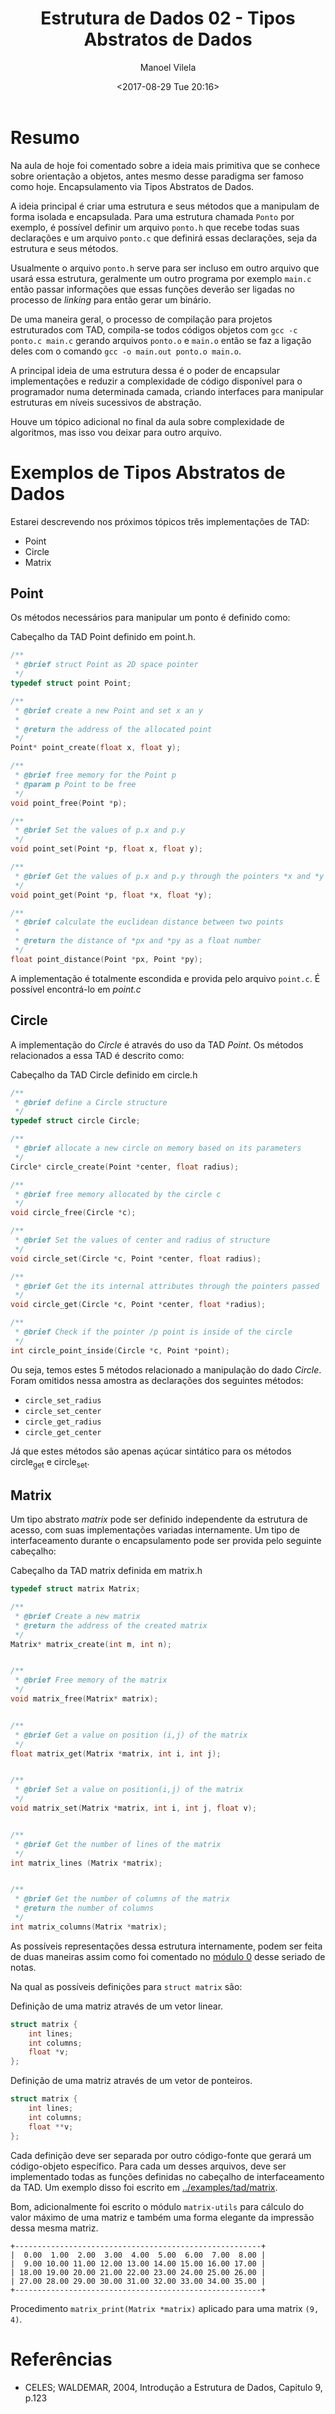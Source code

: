 #+STARTUP: showall align
#+OPTIONS: todo:nil tasks:all tags:nil
#+AUTHOR: Manoel Vilela
#+TITLE: Estrutura de Dados @@latex:\\@@ 02 - Tipos Abstratos de Dados
#+DATE: <2017-08-29 Tue 20:16>
#+EXCLUDE_TAGS: TOC_3
#+LANGUAGE: bt-br
#+LATEX_HEADER: \usepackage[]{babel}
#+LATEX_HEADER: \usepackage{indentfirst}
#+LATEX_HEADER: \renewcommand\listingscaption{Código}

* Sumário                                                             :TOC_3:
:PROPERTIES:
:CUSTOM_ID: toc-org
:END:
- [[#resumo][Resumo]]
- [[#exemplos-de-tipos-abstratos-de-dados][Exemplos de Tipos Abstratos de Dados]]
  - [[#point][Point]]
  - [[#circle][Circle]]
  - [[#matrix][Matrix]]
- [[#referências][Referências]]

* Resumo

Na aula de hoje foi comentado sobre a ideia mais primitiva que se conhece sobre
orientação a objetos, antes mesmo desse paradigma ser famoso como hoje. Encapsulamento via
Tipos Abstratos de Dados.

A ideia principal é criar uma estrutura e seus métodos que a manipulam de forma isolada e encapsulada.
Para uma estrutura chamada ~Ponto~ por exemplo, é possível definir um arquivo ~ponto.h~ que recebe
todas suas declarações e um arquivo ~ponto.c~ que definirá essas declarações, seja da estrutura e seus métodos.

Usualmente o arquivo ~ponto.h~ serve para ser incluso em outro arquivo que usará essa estrutura,
geralmente um outro programa por exemplo ~main.c~ então passar informações que essas funções deverão
ser ligadas no processo de /linking/ para então gerar um binário.

De uma maneira geral, o processo de compilação para projetos estruturados com TAD, compila-se todos códigos
objetos com ~gcc -c ponto.c main.c~ gerando arquivos ~ponto.o~ e ~main.o~ então se faz a ligação deles com
o comando ~gcc -o main.out ponto.o main.o~.

A principal ideia de uma estrutura dessa é o poder de encapsular implementações e reduzir a complexidade de código
disponível para o programador numa determinada camada, criando interfaces para manipular estruturas em níveis sucessivos
de abstração.

Houve um tópico adicional no final da aula sobre complexidade de algoritmos, mas isso vou deixar para outro arquivo.

* DONE Exemplos de Tipos Abstratos de Dados
  CLOSED: [2017-09-05 Tue 06:58] SCHEDULED: <2017-08-31 Thu>

Estarei descrevendo nos próximos tópicos três implementações de TAD:

- Point
- Circle
- Matrix

** DONE Point
   CLOSED: [2017-09-05 Tue 00:13]

Os métodos necessários para manipular um ponto é definido como:

#+NAME: point:header
#+CAPTION: Cabeçalho da TAD Point definido em point.h.
#+BEGIN_SRC c
  /**
   ,* @brief struct Point as 2D space pointer
   ,*/
  typedef struct point Point;

  /**
   ,* @brief create a new Point and set x an y
   ,*
   ,* @return the address of the allocated point
   ,*/
  Point* point_create(float x, float y);

  /**
   ,* @brief free memory for the Point p
   ,* @param p Point to be free
   ,*/
  void point_free(Point *p);

  /**
   ,* @brief Set the values of p.x and p.y
   ,*/
  void point_set(Point *p, float x, float y);

  /**
   ,* @brief Get the values of p.x and p.y through the pointers *x and *y
   ,*/
  void point_get(Point *p, float *x, float *y);

  /**
   ,* @brief calculate the euclidean distance between two points
   ,*
   ,* @return the distance of *px and *py as a float number
   ,*/
  float point_distance(Point *px, Point *py);
#+END_SRC

A implementação é totalmente escondida e provida pelo arquivo =point.c=.
É possível encontrá-lo em [[src/tad/point/point.c][point.c]]

** DONE Circle
   CLOSED: [2017-09-05 Tue 06:33]

A implementação do /Circle/ é através do uso da TAD /Point/.
Os métodos relacionados a essa TAD é descrito como:

#+NAME: circle:header
#+CAPTION: Cabeçalho da TAD Circle definido em circle.h
#+BEGIN_SRC c
  /**
   ,* @brief define a Circle structure
   ,*/
  typedef struct circle Circle;

  /**
   ,* @brief allocate a new circle on memory based on its parameters
   ,*/
  Circle* circle_create(Point *center, float radius);

  /**
   ,* @brief free memory allocated by the circle c
   ,*/
  void circle_free(Circle *c);

  /**
   ,* @brief Set the values of center and radius of structure
   ,*/
  void circle_set(Circle *c, Point *center, float radius);

  /**
   ,* @brief Get the its internal attributes through the pointers passed
   ,*/
  void circle_get(Circle *c, Point *center, float *radius);

  /**
   ,* @brief Check if the pointer /p point is inside of the circle
   ,*/
  int circle_point_inside(Circle *c, Point *point);
#+END_SRC

Ou seja, temos estes 5 métodos relacionado a manipulação do dado /Circle/.
Foram omitidos nessa amostra as declarações dos seguintes métodos:

- =circle_set_radius=
- =circle_set_center=
- =circle_get_radius=
- =circle_get_center=

Já que estes métodos são apenas açúcar sintático para os métodos circle_get
e circle_set.
** DONE Matrix
   CLOSED: [2017-09-05 Tue 06:58]

Um tipo abstrato /matrix/ pode ser definido independente
da estrutura de acesso, com suas implementações variadas internamente.
Um tipo de interfaceamento durante o encapsulamento pode ser provida
pelo seguinte cabeçalho:

#+NAME: matrix:header
#+CAPTION: Cabeçalho da TAD matrix definida em matrix.h
#+BEGIN_SRC c
  typedef struct matrix Matrix;

  /**
   ,* @brief Create a new matrix
   ,* @return the address of the created matrix
   ,*/
  Matrix* matrix_create(int m, int n);


  /**
   ,* @brief Free memory of the matrix
   ,*/
  void matrix_free(Matrix* matrix);


  /**
   ,* @brief Get a value on position (i,j) of the matrix
   ,*/
  float matrix_get(Matrix *matrix, int i, int j);


  /**
   ,* @brief Set a value on position(i,j) of the matrix
   ,*/
  void matrix_set(Matrix *matrix, int i, int j, float v);


  /**
   ,* @brief Get the number of lines of the matrix
   ,*/
  int matrix_lines (Matrix *matrix);


  /**
   ,* @brief Get the number of columns of the matrix
   ,* @return the number of columns
   ,*/
  int matrix_columns(Matrix *matrix);
#+END_SRC

As possíveis representações dessa estrutura internamente, podem ser feita
de duas maneiras assim como foi comentado no [[file:0-funcoes-ponteiros-vetores-matrizes.org][módulo 0]] desse seriado de notas.

Na qual as possíveis definições para =struct matrix= são:

#+NAME: matrix:matrix-vector
#+CAPTION: Definição de uma matriz através de um vetor linear.
#+BEGIN_SRC c
  struct matrix {
      int lines;
      int columns;
      float *v;
  };
#+END_SRC

#+NAME: matrix:matrix-pointer
#+CAPTION: Definição de uma matriz através de um vetor de ponteiros.
#+BEGIN_SRC c
  struct matrix {
      int lines;
      int columns;
      float **v;
  };
#+END_SRC

Cada definição deve ser separada por outro código-fonte que gerará um código-objeto
específico. Para cada um desses arquivos, deve ser implementado todas as funções
definidas no cabeçalho de interfaceamento da TAD. Um exemplo disso foi escrito
em [[file:../examples/tad/matrix][../examples/tad/matrix]].

Bom, adicionalmente foi escrito o módulo =matrix-utils= para cálculo do valor
máximo de uma matriz e também uma forma elegante da impressão dessa mesma matriz.

#+NAME: matrix:print
#+BEGIN_EXAMPLE
+-------------------------------------------------------+
|  0.00  1.00  2.00  3.00  4.00  5.00  6.00  7.00  8.00 |
|  9.00 10.00 11.00 12.00 13.00 14.00 15.00 16.00 17.00 |
| 18.00 19.00 20.00 21.00 22.00 23.00 24.00 25.00 26.00 |
| 27.00 28.00 29.00 30.00 31.00 32.00 33.00 34.00 35.00 |
+-------------------------------------------------------+
#+END_EXAMPLE

Procedimento =matrix_print(Matrix *matrix)= aplicado para uma matrix =(9, 4)=.

* Referências

- CELES; WALDEMAR, 2004, Introdução a Estrutura de Dados, Capitulo 9, p.123
